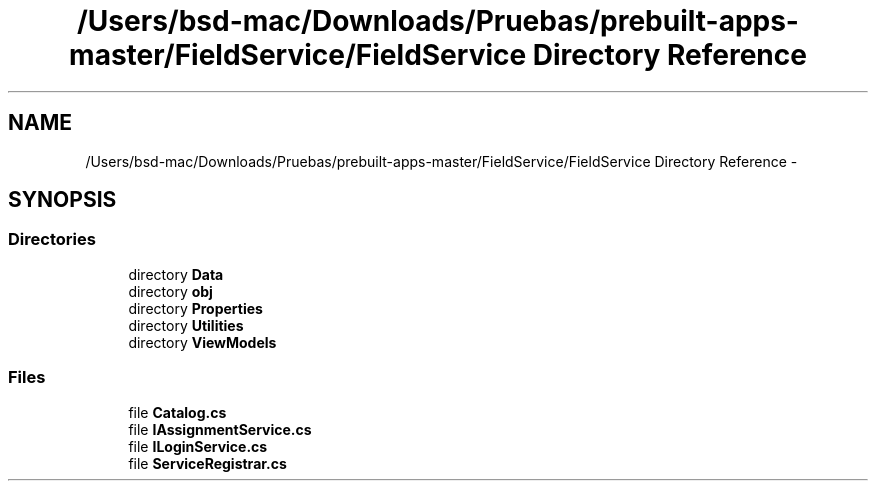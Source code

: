 .TH "/Users/bsd-mac/Downloads/Pruebas/prebuilt-apps-master/FieldService/FieldService Directory Reference" 3 "Tue Jul 1 2014" "My Project" \" -*- nroff -*-
.ad l
.nh
.SH NAME
/Users/bsd-mac/Downloads/Pruebas/prebuilt-apps-master/FieldService/FieldService Directory Reference \- 
.SH SYNOPSIS
.br
.PP
.SS "Directories"

.in +1c
.ti -1c
.RI "directory \fBData\fP"
.br
.ti -1c
.RI "directory \fBobj\fP"
.br
.ti -1c
.RI "directory \fBProperties\fP"
.br
.ti -1c
.RI "directory \fBUtilities\fP"
.br
.ti -1c
.RI "directory \fBViewModels\fP"
.br
.in -1c
.SS "Files"

.in +1c
.ti -1c
.RI "file \fBCatalog\&.cs\fP"
.br
.ti -1c
.RI "file \fBIAssignmentService\&.cs\fP"
.br
.ti -1c
.RI "file \fBILoginService\&.cs\fP"
.br
.ti -1c
.RI "file \fBServiceRegistrar\&.cs\fP"
.br
.in -1c
